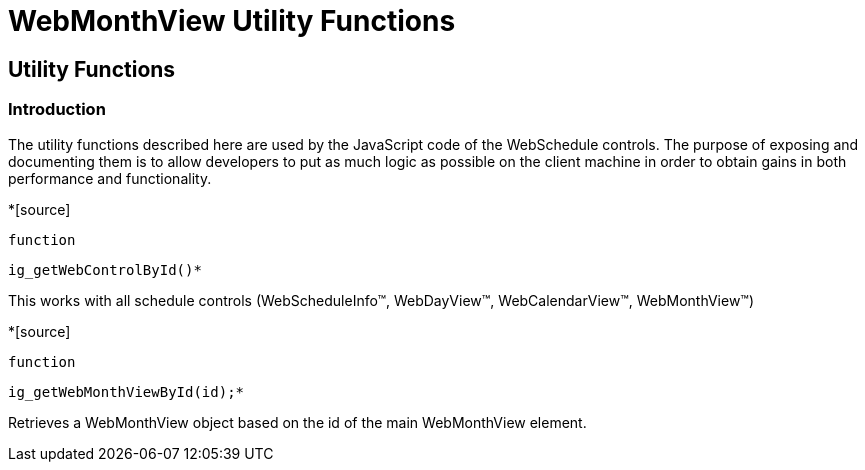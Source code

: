 ﻿////

|metadata|
{
    "name": "webmonthview-utility-functions-csom",
    "controlName": [],
    "tags": ["API","Scheduling"],
    "guid": "{ADE6FA65-5C57-4E23-B53B-D3C222D3B843}",  
    "buildFlags": [],
    "createdOn": "2005-07-12T00:00:00Z"
}
|metadata|
////

= WebMonthView Utility Functions

== Utility Functions

=== Introduction

The utility functions described here are used by the JavaScript code of the WebSchedule controls. The purpose of exposing and documenting them is to allow developers to put as much logic as possible on the client machine in order to obtain gains in both performance and functionality.

*[source]
----
function
----

 ig_getWebControlById()*

This works with all schedule controls (WebScheduleInfo™, WebDayView™, WebCalendarView™, WebMonthView™)

*[source]
----
function
----

 ig_getWebMonthViewById(id);*

Retrieves a WebMonthView object based on the id of the main WebMonthView element.
